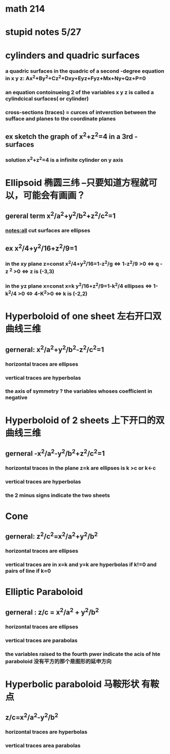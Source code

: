 * math 214

* stupid notes 5/27

* cylinders and quadric surfaces

  
***  a quadric surfaces in the quadric of a second -degree equation in x y z: Ax^2+By^2+Cz^2+Dxy+Eyz+Fyz+Mx+Ny+Qz+P=0
    
*** an equation contoinueing 2 of the variables x y z is called a cylindcical surfaces( or cylinder)

*** cross-sections (traces) = curces of intverction between the sufface and planes to the coordinate planes





** ex sketch the graph of x^2+z^2=4 in a 3rd - surfaces  
   
*** solution x^2+z^2=4 is a infinite cylinder on y axis


* Ellipsoid 椭圆三纬 --只要知道方程就可以，可能会有画画？

** gereral term x^2/a^2+y^2/b^2+z^2/c^2=1 
   
   
*** notes:all cut surfaces are ellipses


** ex x^2/4+y^2/16+z^2/9=1  
   
*** in the xy plane z=const x^2/4+y^2/16=1-z^2/g <=> 1-z^2/9 >0 <=> q - z ^2 >0 <=> z is (-3,3)
   

*** in the yz plane x=const x=k y^2/16+z^2/9=1-k^2/4 ellipses <=> 1-k^2/4 >0 <=> 4-K^2>0 <=> k is (-2,2) 

* Hyperboloid of one sheet 左右开口双曲线三维 

** gerneral: x^2/a^2+y^2/b^2-z^2/c^2=1

*** horizontal traces are ellipses


*** vertical traces are hyperbolas


*** the axis of symmetry ? the variables whoses coefficient in negative 

* Hyperboloid of 2 sheets 上下开口的双曲线三维

** gerneral -x^2/a^2-y^2/b^2+z^2/c^2=1

*** horizontal traces in the plane z=k are ellipses is k >c or k<-c

*** vertical traces are hyperbolas

*** the 2 minus signs indicate the two sheets

* Cone  

** gerneral: z^2/c^2=x^2/a^2+y^2/b^2

*** horizontal traces are ellipses

*** vertical traces are in x=k and y=k are hyperbolas if k!=0 and pairs of line if k=0

* Elliptic Paraboloid 

** gerneral : z/c = x^2/a^2 + y^2/b^2

*** horizontal traces are ellipses

*** vertical traces are parabolas 

*** the variables raised to the fourth pwer indicate the acis of hte paraboloid 没有平方的那个是图形的延申方向 

* Hyperbolic paraboloid 马鞍形状 有鞍点
 
** z/c=x^2/a^2-y^2/b^2

*** horizontal traces are hyperbolas

*** vertical traces area parabolas
